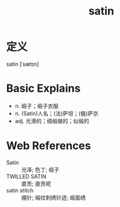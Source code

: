 #+title: satin
#+roam_tags:英语单词

* 定义
  
satin [ˈsætɪn]

* Basic Explains
- n. 缎子；缎子衣服
- n. (Satin)人名；(法)萨坦；(俄)萨京
- adj. 光滑的；绸缎做的；似缎的

* Web References
- Satin :: 光泽; 色丁; 缎子
- TWILLED SATIN :: 直贡; 直贡呢
- satin stitch :: 绷针; 缎纹刺绣针迹; 缎面绣

